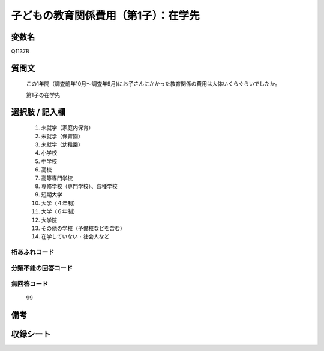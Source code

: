 .. title:: Q1137B
.. rst-class:: item
====================================================================================================
子どもの教育関係費用（第1子）：在学先
====================================================================================================

.. rst-class:: varname
変数名
==================

Q1137B

.. rst-class:: question
質問文
==================


   この1年間（調査前年10月～調査年9月)にお子さんにかかった教育関係の費用は大体いくらぐらいでしたか。


   第1子の在学先



.. rst-class:: answer
選択肢 / 記入欄
======================

  
     1. 未就学（家庭内保育）
  
     2. 未就学（保育園）
  
     3. 未就学（幼稚園）
  
     4. 小学校
  
     5. 中学校
  
     6. 高校
  
     7. 高等専門学校
  
     8. 専修学校（専門学校）、各種学校
  
     9. 短期大学
  
     10. 大学（４年制）
  
     11. 大学（６年制）
  
     12. 大学院
  
     13. その他の学校（予備校などを含む）
  
     14. 在学していない・社会人など
  



.. rst-class:: overflow
桁あふれコード
-------------------------------
  


.. rst-class:: not_available
分類不能の回答コード
-------------------------------------
  


.. rst-class:: not_available
無回答コード
-------------------------------------
  99


.. rst-class:: bikou
備考
==================



.. rst-class:: include_sheet
収録シート
=======================================
.. hlist::
   :columns: 3
   
   
   * p18_4
   
   * p19_4
   
   * p20_4
   
   * p21abcd_4
   
   * p21e_4
   
   * p22_4
   
   * p23_4
   
   * p24_4
   
   * p25_4
   
   * p26_4
   
   


.. index:: Q1137B